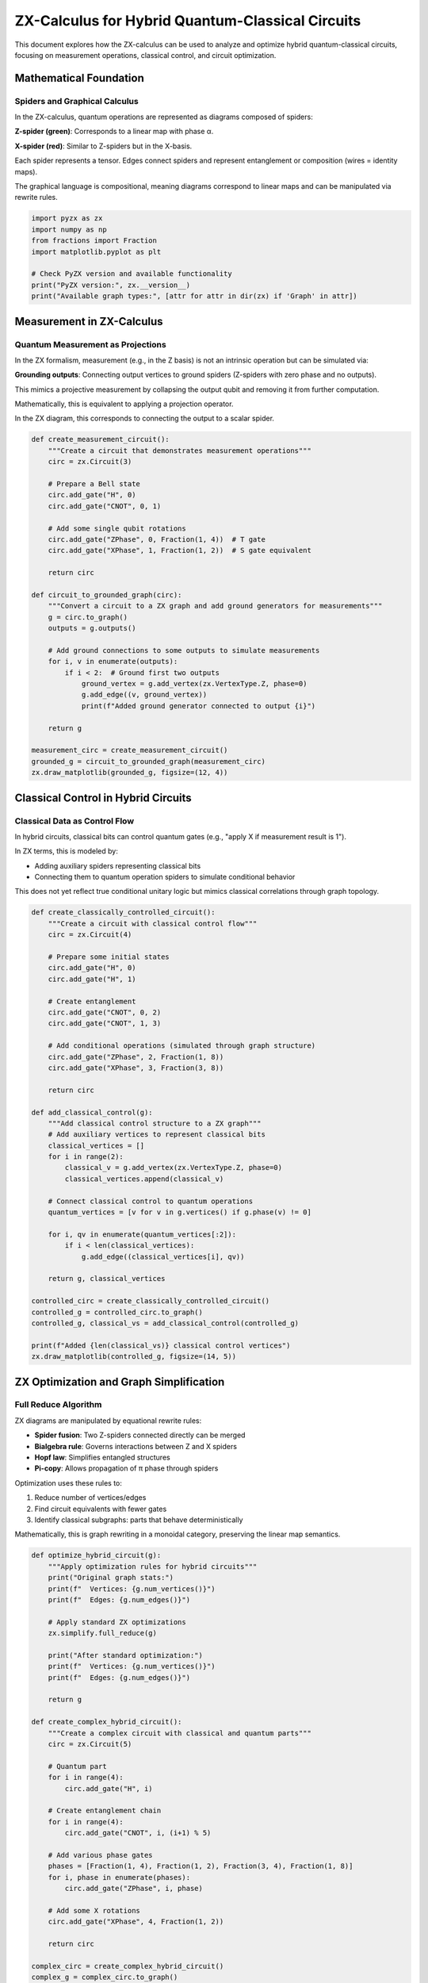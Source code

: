 .. _hybrid_circuits:

ZX-Calculus for Hybrid Quantum-Classical Circuits
=================================================

This document explores how the ZX-calculus can be used to analyze and optimize hybrid quantum-classical circuits, focusing on measurement operations, classical control, and circuit optimization.

Mathematical Foundation
----------------------

.. _spiders_graphical:

Spiders and Graphical Calculus
~~~~~~~~~~~~~~~~~~~~~~~~~~~~~~

In the ZX-calculus, quantum operations are represented as diagrams composed of spiders:

**Z-spider (green)**: Corresponds to a linear map with phase α.

**X-spider (red)**: Similar to Z-spiders but in the X-basis.

Each spider represents a tensor. Edges connect spiders and represent entanglement or composition (wires = identity maps).

The graphical language is compositional, meaning diagrams correspond to linear maps and can be manipulated via rewrite rules.

.. code-block:: python

    import pyzx as zx
    import numpy as np
    from fractions import Fraction
    import matplotlib.pyplot as plt

    # Check PyZX version and available functionality
    print("PyZX version:", zx.__version__)
    print("Available graph types:", [attr for attr in dir(zx) if 'Graph' in attr])

.. _measurement_operations:

Measurement in ZX-Calculus
-------------------------

Quantum Measurement as Projections
~~~~~~~~~~~~~~~~~~~~~~~~~~~~~~~~~~

In the ZX formalism, measurement (e.g., in the Z basis) is not an intrinsic operation but can be simulated via:

**Grounding outputs**: Connecting output vertices to ground spiders (Z-spiders with zero phase and no outputs).

This mimics a projective measurement by collapsing the output qubit and removing it from further computation.

Mathematically, this is equivalent to applying a projection operator.

In the ZX diagram, this corresponds to connecting the output to a scalar spider.

.. code-block:: python

    def create_measurement_circuit():
        """Create a circuit that demonstrates measurement operations"""
        circ = zx.Circuit(3)

        # Prepare a Bell state
        circ.add_gate("H", 0)
        circ.add_gate("CNOT", 0, 1)

        # Add some single qubit rotations
        circ.add_gate("ZPhase", 0, Fraction(1, 4))  # T gate
        circ.add_gate("XPhase", 1, Fraction(1, 2))  # S gate equivalent

        return circ

    def circuit_to_grounded_graph(circ):
        """Convert a circuit to a ZX graph and add ground generators for measurements"""
        g = circ.to_graph()
        outputs = g.outputs()

        # Add ground connections to some outputs to simulate measurements
        for i, v in enumerate(outputs):
            if i < 2:  # Ground first two outputs
                ground_vertex = g.add_vertex(zx.VertexType.Z, phase=0)
                g.add_edge((v, ground_vertex))
                print(f"Added ground generator connected to output {i}")

        return g

    measurement_circ = create_measurement_circuit()
    grounded_g = circuit_to_grounded_graph(measurement_circ)
    zx.draw_matplotlib(grounded_g, figsize=(12, 4))

.. _classical_control:

Classical Control in Hybrid Circuits
------------------------------------

Classical Data as Control Flow
~~~~~~~~~~~~~~~~~~~~~~~~~~~~~

In hybrid circuits, classical bits can control quantum gates (e.g., "apply X if measurement result is 1").

In ZX terms, this is modeled by:

- Adding auxiliary spiders representing classical bits
- Connecting them to quantum operation spiders to simulate conditional behavior

This does not yet reflect true conditional unitary logic but mimics classical correlations through graph topology.

.. code-block:: python

    def create_classically_controlled_circuit():
        """Create a circuit with classical control flow"""
        circ = zx.Circuit(4)

        # Prepare some initial states
        circ.add_gate("H", 0)
        circ.add_gate("H", 1)

        # Create entanglement
        circ.add_gate("CNOT", 0, 2)
        circ.add_gate("CNOT", 1, 3)

        # Add conditional operations (simulated through graph structure)
        circ.add_gate("ZPhase", 2, Fraction(1, 8))
        circ.add_gate("XPhase", 3, Fraction(3, 8))

        return circ

    def add_classical_control(g):
        """Add classical control structure to a ZX graph"""
        # Add auxiliary vertices to represent classical bits
        classical_vertices = []
        for i in range(2):
            classical_v = g.add_vertex(zx.VertexType.Z, phase=0)
            classical_vertices.append(classical_v)

        # Connect classical control to quantum operations
        quantum_vertices = [v for v in g.vertices() if g.phase(v) != 0]

        for i, qv in enumerate(quantum_vertices[:2]):
            if i < len(classical_vertices):
                g.add_edge((classical_vertices[i], qv))

        return g, classical_vertices

    controlled_circ = create_classically_controlled_circuit()
    controlled_g = controlled_circ.to_graph()
    controlled_g, classical_vs = add_classical_control(controlled_g)

    print(f"Added {len(classical_vs)} classical control vertices")
    zx.draw_matplotlib(controlled_g, figsize=(14, 5))

.. _optimization_simplification:

ZX Optimization and Graph Simplification
----------------------------------------

Full Reduce Algorithm
~~~~~~~~~~~~~~~~~~~~

ZX diagrams are manipulated by equational rewrite rules:

- **Spider fusion**: Two Z-spiders connected directly can be merged
- **Bialgebra rule**: Governs interactions between Z and X spiders
- **Hopf law**: Simplifies entangled structures
- **Pi-copy**: Allows propagation of π phase through spiders

Optimization uses these rules to:

1. Reduce number of vertices/edges
2. Find circuit equivalents with fewer gates
3. Identify classical subgraphs: parts that behave deterministically

Mathematically, this is graph rewriting in a monoidal category, preserving the linear map semantics.

.. code-block:: python

    def optimize_hybrid_circuit(g):
        """Apply optimization rules for hybrid circuits"""
        print("Original graph stats:")
        print(f"  Vertices: {g.num_vertices()}")
        print(f"  Edges: {g.num_edges()}")

        # Apply standard ZX optimizations
        zx.simplify.full_reduce(g)

        print("After standard optimization:")
        print(f"  Vertices: {g.num_vertices()}")
        print(f"  Edges: {g.num_edges()}")

        return g

    def create_complex_hybrid_circuit():
        """Create a complex circuit with classical and quantum parts"""
        circ = zx.Circuit(5)

        # Quantum part
        for i in range(4):
            circ.add_gate("H", i)

        # Create entanglement chain
        for i in range(4):
            circ.add_gate("CNOT", i, (i+1) % 5)

        # Add various phase gates
        phases = [Fraction(1, 4), Fraction(1, 2), Fraction(3, 4), Fraction(1, 8)]
        for i, phase in enumerate(phases):
            circ.add_gate("ZPhase", i, phase)

        # Add some X rotations
        circ.add_gate("XPhase", 4, Fraction(1, 2))

        return circ

    complex_circ = create_complex_hybrid_circuit()
    complex_g = complex_circ.to_graph()

    print("Before optimization:")
    zx.draw_matplotlib(complex_g, figsize=(15, 6))

    # Optimize
    optimized_g = optimize_hybrid_circuit(complex_g.copy())

    print("\nAfter optimization:")
    zx.draw_matplotlib(optimized_g, figsize=(15, 6))

.. _classical_quantum_analysis:

Hybrid Circuit Analysis: Classical vs. Quantum
----------------------------------------------

Classical Vertices
~~~~~~~~~~~~~~~~~

Vertices (spiders) are considered classically simulatable when:

- Their phase is 0 or π (i.e., deterministic)
- Their degree is small (e.g., ≤ 2), meaning limited entanglement

This implies their action is:

- Either identity or Pauli gates
- Or simple classical correlations (e.g., copy, NOT, parity)

These are captured by the Clifford group, which is efficiently classically simulatable.

Quantum Vertices
~~~~~~~~~~~~~~~

Quantum spiders have:

- Non-Clifford phases, like π/4 (T gate) or arbitrary rotations
- Larger degrees or entangling connectivity

These represent true quantum resources (e.g., magic states) and are the focus of optimization.

.. code-block:: python

    def analyze_classical_components(g):
        """Analyze which parts of a circuit can be implemented classically"""
        classical_vertices = []
        quantum_vertices = []

        for v in g.vertices():
            vertex_type = g.type(v)
            phase = g.phase(v)

            # Calculate vertex degree
            degree = len(list(g.neighbors(v)))

            # Heuristic: vertices with specific phases and connections
            # might be implementable classically
            if phase in [0, Fraction(1, 1)] and degree <= 2:
                classical_vertices.append(v)
            else:
                quantum_vertices.append(v)

        print(f"Potentially classical vertices: {len(classical_vertices)}")
        print(f"Quantum vertices: {len(quantum_vertices)}")

        return classical_vertices, quantum_vertices

.. _feedback_teleportation:

Feedback and Teleportation
--------------------------

Measurement-based Feedback
~~~~~~~~~~~~~~~~~~~~~~~~~

Quantum teleportation relies on:

- Entanglement, measurement, and classical communication
- A Bell measurement (on entangled qubits) and conditional corrections based on measurement outcomes

In ZX diagrams:

- **Bell measurement** = fusing and measuring spiders
- **Feedback** = applying conditional gates represented by added spiders connected from outputs back into circuit (simulating feedback loop)

.. code-block:: python

    def simulate_measurement_feedback():
        """Simulate a circuit with measurement feedback"""
        # Create a simple teleportation-like protocol
        circ = zx.Circuit(3)

        # Bell state preparation
        circ.add_gate("H", 0)
        circ.add_gate("CNOT", 0, 1)

        # Input state preparation
        circ.add_gate("H", 2)  # |+⟩ state

        # Bell measurement on qubits 2,0
        circ.add_gate("CNOT", 2, 0)
        circ.add_gate("H", 2)

        # Apply conditional corrections based on measurement results
        circ.add_gate("ZPhase", 1, Fraction(1, 1))  # Conditional Z
        circ.add_gate("XPhase", 1, Fraction(1, 1))  # Conditional X

        return circ

    def add_measurement_points(g, qubit_indices):
        """Add explicit measurement points to specific qubits"""
        measurement_vertices = []
        outputs = g.outputs()

        for idx in qubit_indices:
            if idx < len(outputs):
                # Create measurement vertex
                meas_v = g.add_vertex(zx.VertexType.Z, phase=0)
                output_v = outputs[idx]
                g.add_edge((output_v, meas_v))
                measurement_vertices.append(meas_v)

        return measurement_vertices

    teleport_circ = simulate_measurement_feedback()
    teleport_g = teleport_circ.to_graph()

    # Add measurements to first two qubits
    meas_vertices = add_measurement_points(teleport_g, [0, 1])
    print(f"Added {len(meas_vertices)} measurement points")

    zx.draw_matplotlib(teleport_g, figsize=(12, 4))

.. _vertex_classification:

Classical vs Quantum Vertex Analysis
------------------------------------

Graph Vertex Classification Heuristic
~~~~~~~~~~~~~~~~~~~~~~~~~~~~~~~~~~~~~

For each vertex v in the graph G:

1. Determine the vertex type
2. Extract the phase of the vertex
3. Compute the degree (number of neighbors) of the vertex

Classification Criterion
~~~~~~~~~~~~~~~~~~~~~~~~

Vertices are heuristically classified based on their phase and degree:

Classical-like vertices satisfy: phase ∈ {0, π} and degree ≤ 2

where the phase is expressed as a fraction representing multiples of π.

All other vertices are considered quantum vertices.

This heuristic reflects the idea that vertices with deterministic phases and limited connectivity behave like classical operations or Clifford gates.

.. code-block:: python

    def create_mixed_classical_quantum():
        """Create a circuit with both classical and quantum parts"""
        circ = zx.Circuit(4)

        # Classical-like operations (Pauli gates as phase rotations)
        circ.add_gate("XPhase", 0, Fraction(1, 1))  # X gate = π rotation around X
        circ.add_gate("ZPhase", 1, Fraction(1, 1))  # Z gate = π rotation around Z

        # Quantum operations
        circ.add_gate("H", 2)
        circ.add_gate("ZPhase", 2, Fraction(1, 8))  # T gate

        # Mixed operations
        circ.add_gate("CNOT", 0, 2)
        circ.add_gate("CNOT", 1, 3)

        return circ

    # Create and analyze the circuit
    mixed_circ = create_mixed_classical_quantum()
    mixed_g = mixed_circ.to_graph()

    # Visualize the circuit
    zx.draw_matplotlib(mixed_g, figsize=(12, 6))

    # Analyze components
    classical_vs, quantum_vs = analyze_classical_components(mixed_g)

    print(f"Circuit analysis complete:")
    print(f"- Classical-like vertices: {len(classical_vs)}")
    print(f"- Quantum vertices: {len(quantum_vs)}")

    # Create visualization of the analysis
    categories = ['Classical-like', 'Quantum']
    counts = [len(classical_vs), len(quantum_vs)]
    
    plt.bar(categories, counts, color=['lightblue', 'lightcoral'])
    plt.title('Vertex Classification')
    plt.ylabel('Number of Vertices')
    
    for i, count in enumerate(counts):
        plt.text(i, count + 0.1, str(count), ha='center', va='bottom')
    
    plt.show()

.. _benchmarking:

Benchmarking Optimization on Quantum Circuits
---------------------------------------------

Performance Analysis
~~~~~~~~~~~~~~~~~~~

The following benchmark compares optimization performance on different circuit types:

.. code-block:: python

    def benchmark_optimization():
        """Benchmark optimization on different circuit types"""
        results = {}

        # Pure quantum circuit
        pure_circ = zx.Circuit(4)
        for i in range(4):
            pure_circ.add_gate("H", i)
        for i in range(3):
            pure_circ.add_gate("CNOT", i, i+1)
        for i in range(4):
            pure_circ.add_gate("ZPhase", i, Fraction(1, 4))

        pure_g = pure_circ.to_graph()
        original_vertices = pure_g.num_vertices()

        # Optimize (work on a copy)
        pure_g_copy = pure_g.copy()
        zx.simplify.full_reduce(pure_g_copy)
        optimized_vertices = pure_g_copy.num_vertices()

        results['pure_quantum'] = {
            'original': original_vertices,
            'optimized': optimized_vertices,
            'reduction': original_vertices - optimized_vertices
        }

        # Hybrid circuit (with measurements)
        hybrid_circ = zx.Circuit(4)
        for i in range(4):
            hybrid_circ.add_gate("H", i)
        for i in range(3):
            hybrid_circ.add_gate("CNOT", i, i+1)

        hybrid_g = hybrid_circ.to_graph()
        outputs = hybrid_g.outputs()

        # Add ground generators for measurements
        for i in range(2):
            ground_v = hybrid_g.add_vertex(zx.VertexType.Z, phase=0)
            if i < len(outputs):
                hybrid_g.add_edge((outputs[i], ground_v))

        original_vertices_hybrid = hybrid_g.num_vertices()

        # Optimize (work on a copy)
        hybrid_g_copy = hybrid_g.copy()
        zx.simplify.full_reduce(hybrid_g_copy)
        optimized_vertices_hybrid = hybrid_g_copy.num_vertices()

        results['hybrid'] = {
            'original': original_vertices_hybrid,
            'optimized': optimized_vertices_hybrid,
            'reduction': original_vertices_hybrid - optimized_vertices_hybrid
        }

        return results

    benchmark_results = benchmark_optimization()

    print("Optimization Benchmark Results:")
    print("=" * 40)
    for circuit_type, data in benchmark_results.items():
        print(f"{circuit_type.upper()}:")
        print(f"  Original vertices: {data['original']}")
        print(f"  Optimized vertices: {data['optimized']}")
        print(f"  Reduction: {data['reduction']}")
        if data['original'] > 0:
            print(f"  Reduction %: {100 * data['reduction'] / data['original']:.1f}%")
        print()
